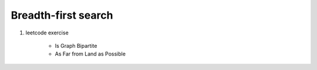 ********************
Breadth-first search
********************


.. code-block:: none
    :caption: Taken from *Introduction to Algorithms*

    # The breadth-first-search procedure BFS below assumes
    # that the input graph G = (V, E) is represented using
    # adjacency lists. and we can refer to the adjacency list
    # of a vetex u in G.V with `G.Adj[u]`.
    # referer to `Ch22.1 representations of Graph` for further information.

    # O(V+E)
    BFS(G, s)
        for each vertex u in G.V
            u.color = WHITE
            u.d = inf # distance
            u.p = NIL # predecessor
        s.color = GRAY
        s.d = 0
        initial Q to empty # a first-in, first-out queue
        Enqueue(Q, s)
        # invariant: Q consists of the set of gray vertice
        while not isEmpty(Q):
            u = Dequeue(Q)
            for each v in G.Adj[u]
                if v.color == WHITE
                    v.color = GRAY
                    v.d = u.d + 1
                    v.p = u
                    Enqueue(Q, v)
            u.color = BLACK

    PrintPath(G, s, v)
        if v==s
            print s
        elseif v.p == NIL
            print "no path from" s "to" v "exists"
        else
            PrintPath(G, s, v.p)
            print v

#. leetcode exercise

    - Is Graph Bipartite
    - As Far from Land as Possible
